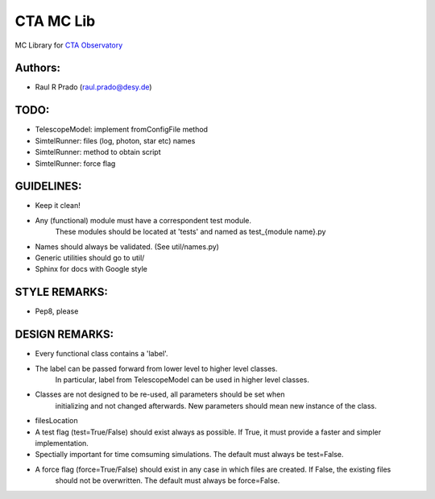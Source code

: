 CTA MC Lib
===========

MC Library for `CTA Observatory <www.cta-observatory.org>`_

Authors:
---------
    
* Raul R Prado (raul.prado@desy.de) 


TODO:
------
    
* TelescopeModel: implement fromConfigFile method
* SimtelRunner: files (log, photon, star etc) names
* SimtelRunner: method to obtain script
* SimtelRunner: force flag

GUIDELINES:
------------

* Keep it clean!
* Any (functional) module must have a correspondent test module. 
    These modules should be located at 'tests' and named as test_{module name}.py
* Names should always be validated. (See util/names.py)
* Generic utilities should go to util/
* Sphinx for docs with Google style

STYLE REMARKS:
---------------

* Pep8, please

DESIGN REMARKS:
----------------

* Every functional class contains a 'label'.
* The label can be passed forward from lower level to higher level classes.
    In particular, label from TelescopeModel can be used in higher level classes.
* Classes are not designed to be re-used, all parameters should be set when
    initializing and not changed afterwards. New parameters should mean new instance of the class.
* filesLocation
* A test flag (test=True/False) should exist always as possible. If True, it must provide a faster and simpler implementation.
* Spectially important for time comsuming simulations. The default must always be test=False.
* A force flag (force=True/False) should exist in any case in which files are created. If False, the existing files
    should not be overwritten. The default must always be force=False.
